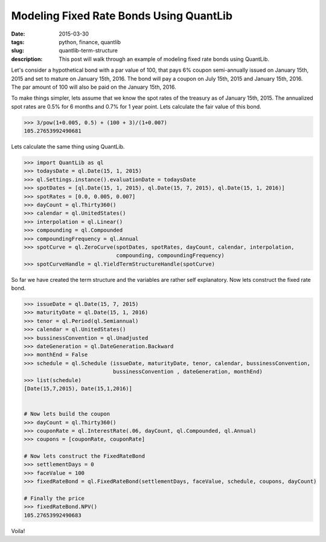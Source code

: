 Modeling Fixed Rate Bonds Using QuantLib
########################################

:date: 2015-03-30
:tags: python, finance, quantlib
:slug: quantlib-term-structure
:description: This post will walk through an example of modeling fixed rate bonds using QuantLib.


Let's consider a hypothetical bond with a par value of 100, that pays 6% coupon
semi-annually issued on January 15th, 2015 and set to mature on January 15th, 2016.
The bond will pay a coupon on July 15th, 2015 and January 15th, 2016. The par
amount of 100 will also be paid on the January 15th, 2016.

To make things simpler, lets assume that we know the spot rates of the treasury as
of January 15th, 2015. The annualized spot rates are 0.5% for 6 months
and 0.7% for 1 year point. Lets calculate the fair value of this bond.

.. code:: python

    >>> 3/pow(1+0.005, 0.5) + (100 + 3)/(1+0.007)
    105.27653992490681


Lets calculate the same thing using QuantLib.

.. code:: python

    >>> import QuantLib as ql
    >>> todaysDate = ql.Date(15, 1, 2015)
    >>> ql.Settings.instance().evaluationDate = todaysDate
    >>> spotDates = [ql.Date(15, 1, 2015), ql.Date(15, 7, 2015), ql.Date(15, 1, 2016)]
    >>> spotRates = [0.0, 0.005, 0.007]
    >>> dayCount = ql.Thirty360()
    >>> calendar = ql.UnitedStates()
    >>> interpolation = ql.Linear()
    >>> compounding = ql.Compounded
    >>> compoundingFrequency = ql.Annual
    >>> spotCurve = ql.ZeroCurve(spotDates, spotRates, dayCount, calendar, interpolation,
                                 compounding, compoundingFrequency)
    >>> spotCurveHandle = ql.YieldTermStructureHandle(spotCurve)


So far we have created the term structure and the variables are rather self explanatory.
Now lets construct the fixed rate bond.

.. code:: python

    >>> issueDate = ql.Date(15, 7, 2015)
    >>> maturityDate = ql.Date(15, 1, 2016)
    >>> tenor = ql.Period(ql.Semiannual)
    >>> calendar = ql.UnitedStates()
    >>> bussinessConvention = ql.Unadjusted
    >>> dateGeneration = ql.DateGeneration.Backward
    >>> monthEnd = False
    >>> schedule = ql.Schedule (issueDate, maturityDate, tenor, calendar, bussinessConvention,
                                bussinessConvention , dateGeneration, monthEnd)
    >>> list(schedule)
    [Date(15,7,2015), Date(15,1,2016)]


    # Now lets build the coupon
    >>> dayCount = ql.Thirty360()
    >>> couponRate = ql.InterestRate(.06, dayCount, ql.Compounded, ql.Annual)
    >>> coupons = [couponRate, couponRate]

    # Now lets construct the FixedRateBond
    >>> settlementDays = 0
    >>> faceValue = 100
    >>> fixedRateBond = ql.FixedRateBond(settlementDays, faceValue, schedule, coupons, dayCount)

    # Finally the price
    >>> fixedRateBond.NPV()
    105.27653992490683

Voila!
